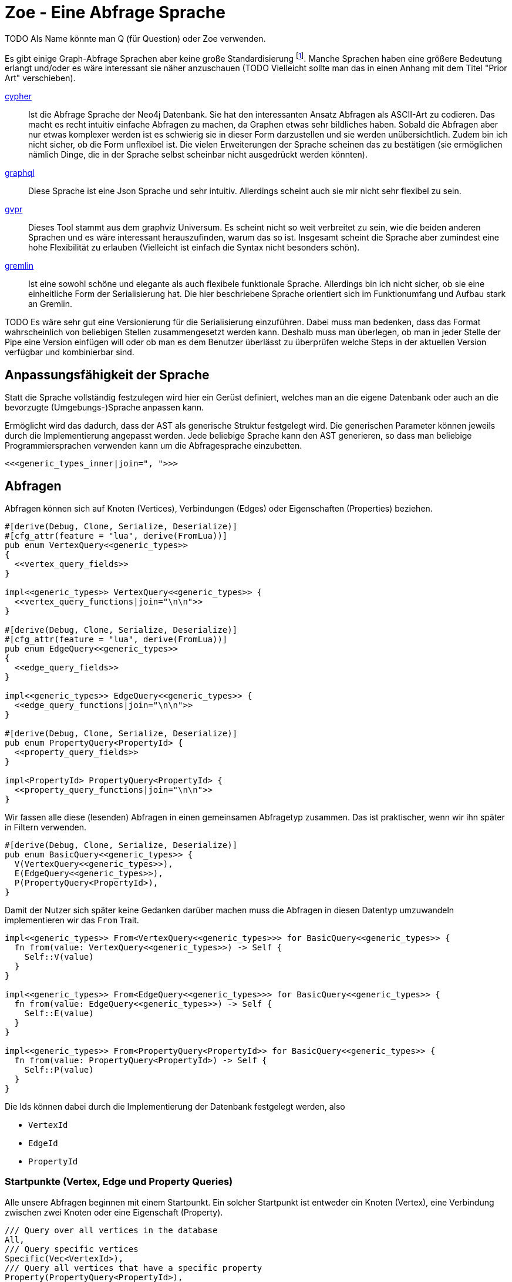 Zoe - Eine Abfrage Sprache
==========================
TODO Als Name könnte man Q (für Question) oder Zoe verwenden.

Es gibt einige Graph-Abfrage Sprachen aber keine große Standardisierung footnote:[Und dem will ich hier Abhilfe schaffen, durch eine weitere Sprache :)]. Manche Sprachen haben eine größere Bedeutung erlangt und/oder es wäre interessant sie näher anzuschauen (TODO Vielleicht sollte man das in einen Anhang mit dem Titel "Prior Art" verschieben).

https://neo4j.com/developer/cypher/[cypher]:: Ist die Abfrage Sprache
  der Neo4j Datenbank. Sie hat den interessanten Ansatz Abfragen als
  ASCII-Art zu codieren. Das macht es recht intuitiv einfache Abfragen
  zu machen, da Graphen etwas sehr bildliches haben. Sobald die Abfragen
  aber nur etwas komplexer werden ist es schwierig sie in dieser Form
  darzustellen und sie werden unübersichtlich. Zudem bin ich nicht
  sicher, ob die Form unflexibel ist. Die vielen Erweiterungen der
  Sprache scheinen das zu bestätigen (sie ermöglichen nämlich Dinge, die
  in der Sprache selbst scheinbar nicht ausgedrückt werden könnten).
https://graphql.org/[graphql]:: Diese Sprache ist eine Json Sprache und
  sehr intuitiv. Allerdings scheint auch sie mir nicht sehr flexibel zu
  sein.
http://www.graphviz.org/pdf/gvpr.1.pdf[gvpr]:: Dieses Tool stammt aus
  dem graphviz Universum. Es scheint nicht so weit verbreitet zu
  sein, wie die beiden anderen Sprachen und es wäre interessant
  herauszufinden, warum das so ist. Insgesamt scheint die Sprache aber
  zumindest eine hohe Flexibilität zu erlauben (Vielleicht ist einfach
  die Syntax nicht besonders schön).
https://tinkerpop.apache.org/gremlin.html[gremlin]:: Ist eine sowohl
  schöne und elegante als auch flexibele funktionale Sprache. Allerdings
  bin ich nicht sicher, ob sie eine einheitliche Form der Serialisierung
  hat. Die hier beschriebene Sprache orientiert sich im Funktionumfang
  und Aufbau stark an Gremlin.

TODO Es wäre sehr gut eine Versionierung für die Serialisierung einzuführen. Dabei muss man bedenken, dass das Format wahrscheinlich von beliebigen Stellen zusammengesetzt werden kann. Deshalb muss man überlegen, ob man in jeder Stelle der Pipe eine Version einfügen will oder ob man es dem Benutzer überlässt zu überprüfen welche Steps in der aktuellen Version verfügbar und kombinierbar sind.

== Anpassungsfähigkeit der Sprache
Statt die Sprache vollständig festzulegen wird hier ein Gerüst
definiert, welches man an die eigene Datenbank oder auch an die
bevorzugte (Umgebungs-)Sprache anpassen kann.

Ermöglicht wird das dadurch, dass der AST als generische Struktur
festgelegt wird. Die generischen Parameter können jeweils durch die
Implementierung angepasst werden. Jede beliebige Sprache kann den AST
generieren, so dass man beliebige Programmiersprachen verwenden kann um
die Abfragesprache einzubetten.

[[generic_types]]
[source, rust]
----
<<<generic_types_inner|join=", ">>>
----

== Abfragen
Abfragen können sich auf Knoten (Vertices), Verbindungen (Edges) oder
Eigenschaften (Properties) beziehen.

[[structs]]
[source, rust]
----
#[derive(Debug, Clone, Serialize, Deserialize)]
#[cfg_attr(feature = "lua", derive(FromLua))]
pub enum VertexQuery<<generic_types>>
{
  <<vertex_query_fields>>
}

impl<<generic_types>> VertexQuery<<generic_types>> {
  <<vertex_query_functions|join="\n\n">>
}

#[derive(Debug, Clone, Serialize, Deserialize)]
#[cfg_attr(feature = "lua", derive(FromLua))]
pub enum EdgeQuery<<generic_types>>
{
  <<edge_query_fields>>
}

impl<<generic_types>> EdgeQuery<<generic_types>> {
  <<edge_query_functions|join="\n\n">>
}

#[derive(Debug, Clone, Serialize, Deserialize)]
pub enum PropertyQuery<PropertyId> {
  <<property_query_fields>>
}

impl<PropertyId> PropertyQuery<PropertyId> {
  <<property_query_functions|join="\n\n">>
}
----

Wir fassen alle diese (lesenden) Abfragen in einen gemeinsamen
Abfragetyp zusammen. Das ist praktischer, wenn wir ihn später in Filtern
verwenden.

[[structs]]
[source, rust]
----
#[derive(Debug, Clone, Serialize, Deserialize)]
pub enum BasicQuery<<generic_types>> {
  V(VertexQuery<<generic_types>>),
  E(EdgeQuery<<generic_types>>),
  P(PropertyQuery<PropertyId>),
}
----

Damit der Nutzer sich später keine Gedanken darüber machen muss die
Abfragen in diesen Datentyp umzuwandeln implementieren wir das `From`
Trait.

[[structs]]
[source, rust]
----
impl<<generic_types>> From<VertexQuery<<generic_types>>> for BasicQuery<<generic_types>> {
  fn from(value: VertexQuery<<generic_types>>) -> Self {
    Self::V(value)
  }
}

impl<<generic_types>> From<EdgeQuery<<generic_types>>> for BasicQuery<<generic_types>> {
  fn from(value: EdgeQuery<<generic_types>>) -> Self {
    Self::E(value)
  }
}

impl<<generic_types>> From<PropertyQuery<PropertyId>> for BasicQuery<<generic_types>> {
  fn from(value: PropertyQuery<PropertyId>) -> Self {
    Self::P(value)
  }
}
----

Die Ids können dabei durch die Implementierung der Datenbank festgelegt
werden, also

* [[generic_types_inner]]`VertexId`
* [[generic_types_inner]]`EdgeId`
* [[generic_types_inner]]`PropertyId`

[[start_points]]
=== Startpunkte (Vertex, Edge und Property Queries)
Alle unsere Abfragen beginnen mit einem Startpunkt. Ein solcher
Startpunkt ist entweder ein Knoten (Vertex), eine Verbindung zwischen
zwei Knoten oder eine Eigenschaft (Property).

[[vertex_query_fields]]
[source, rust]
----
/// Query over all vertices in the database
All,
/// Query specific vertices
Specific(Vec<VertexId>),
/// Query all vertices that have a specific property
Property(PropertyQuery<PropertyId>),
----

[[edge_query_fields]]
[source, rust]
----
/// Query over all edges in the database
All,
/// Query specific edges
Specific(Vec<EdgeId>),
/// Query all Edges that have a specific property
Property(PropertyQuery<PropertyId>),
----

[[query_functions_template]]
[source, rust]
----
pub fn all() -> Self {
  <<Type>>Query::All
}

pub fn from_ids(ids: Vec<<<Type>>Id>) -> Self {
  <<Type>>Query::Specific(ids)
}

pub fn from_property(p: PropertyQuery<PropertyId>) -> Self {
  <<Type>>Query::Property(p)
}
----

[%collapsible]
====

[[vertex_query_functions]]
[source, rust]
----
<<query_functions_template|
    join="\n\n",
    Type:="Vertex" >>
----

[[edge_query_functions]]
[source, rust]
----
<<query_functions_template|
    join="\n\n",
    Type:="Edge" >>
----

====

[%collapsible]
.Implementierung der Lua API
====

[[lua_startpoint_functions_template]]
[source, rust]
----
globals.set("<<function_pfx>>_all", lua.create_function(|_, ()| {
  Ok(<<Type>>Query::<<generic_types>>::all())
})?)?;
globals.set("<<function_pfx>>_from_ids", lua.create_function(|_, ids: Vec<<<Type>>Id>| {
  Ok(<<Type>>Query::<<generic_types>>::from_ids(ids))
})?)?;
globals.set("<<function_pfx>>_from_property", lua.create_function(|_, p: LuaPropertyQuery<<generic_types>>| {
  Ok(<<Type>>Query::<<generic_types>>::from_property(p.q))
})?)?;
----

[[init_lua]]
[source, rust]
----
<<lua_startpoint_functions_template|
    Type:="Vertex",
    function_pfx:="vq" >>

<<lua_startpoint_functions_template|
    Type:="Edge",
    function_pfx:="eq" >>
----

TODO Vielleicht ist eine weitere Vorgehensweise mit clousures statt mit
methoden doch besser. Es muss auf jeden Fall getestet werden, ob bei der
Vorgensweise mit Methoden Memory Probleme entstehen können.

[[implement_lua_types]]
[source, rust]
----
#[cfg(feature="lua")]
impl<<generic_types>> UserData for VertexQuery<<generic_types>>
where
  for<'lua> VertexId:   Clone + 'lua + FromLua<'lua>,
  for<'lua> EdgeId:     Clone + 'lua + FromLua<'lua>,
  for<'lua> PropertyId: Clone + 'lua + FromLua<'lua>,
  VFilter:    Clone + 'static,
  EFilter:    Clone + 'static,
{
  fn add_methods<'lua, M: UserDataMethods<'lua, Self>>(methods: &mut M) {
    //methods.add_method("union", |_, this, q2: VertexQuery<<generic_types>>| {
    //  Ok(this.clone().union(q2))
    //});

    <<query_lua_functions>>
  }
}
----

[[implement_lua_types]]
[source, rust]
----
#[cfg(feature="lua")]
impl<<generic_types>> UserData for EdgeQuery<<generic_types>>
where
  for<'lua> VertexId:   Clone + 'lua + FromLua<'lua>,
  for<'lua> EdgeId:     Clone + 'lua + FromLua<'lua>,
  for<'lua> PropertyId: Clone + 'lua + FromLua<'lua>,
  VFilter:    Clone + 'static,
  EFilter:    Clone + 'static,
{
  fn add_methods<'lua, M: UserDataMethods<'lua, Self>>(methods: &mut M) {
    <<query_lua_functions>>
  }
}
----

PropertyQueries bringen für die Implementierung in Lua ein besonderes
Problem mit sich: Sie haben nur einen generischen Parameter. Wenn man
aber Funktionen implementieren möchte um aus den PropertyQueries Vertex-
oder EdgeQuery Datensätze zu machen, so benötigt man die generieren
Parameter dieser Strukturen. Wir umgehen dieses Problem, indem wir eine
Wrapper Struktur für die Lua API anlegen und dieser mit `PhantomData`
die zusätzlichen generischen Parameter übergeben.

[[implement_lua_types]]
[source, rust]
----
#[cfg(feature="lua")]
#[derive(Clone, FromLua)]
pub struct LuaPropertyQuery<<generic_types>> {
  q: PropertyQuery<PropertyId>,
  marker: std::marker::PhantomData<VertexQuery<<generic_types>>>,
}

#[cfg(feature="lua")]
impl<<generic_types>> LuaPropertyQuery<<generic_types>> {
  pub fn from_property_query(q: PropertyQuery<PropertyId>) -> Self {
    LuaPropertyQuery {
      q,
      marker: std::marker::PhantomData,
    }
  }
}

#[cfg(feature="lua")]
impl<<generic_types>> UserData for LuaPropertyQuery<<generic_types>>
where
  for<'lua> VertexId:   Clone + 'lua + FromLua<'lua>,
  for<'lua> EdgeId:     Clone + 'lua + FromLua<'lua>,
  for<'lua> PropertyId: Clone + 'lua + FromLua<'lua>,
  VFilter:    Clone + 'static,
  EFilter:    Clone + 'static,
{
  fn add_methods<'lua, M: UserDataMethods<'lua, Self>>(methods: &mut M) {
    <<prop_query_lua_functions>>
  }
}
----

====

PropertyQueries können nur ganz am Anfang verwendet werden um Vertex
oder Edge Queries zu erzeugen. Entweder

* man hat bereits die Id einer Eigenschaft (Property)
+
[[property_query_fields]]
[source, rust]
----
/// Query a specific property
Specific(PropertyId),
----
+
[[property_query_functions]]
[source, rust]
----
pub fn from_id(id: PropertyId) -> Self {
  PropertyQuery::Specific(id)
}
----

* oder man sucht die Eigenschaften die auf die andere Eigenschaften
  verlinken bzw auf die eine andere Eigenschaft verlinkt.
+
[[property_query_fields]]
[source, rust]
----
/// All properties that use this property
ReferencingProperties(Box<PropertyQuery<PropertyId>>),
/// All properties that are used by this property
ReferencedProperties(Box<PropertyQuery<PropertyId>>),
----
+
[[property_query_functions]]
[source, rust]
----
/// Properties, die diese Property verwenden
pub fn referencing_properties(self) -> Self {
  PropertyQuery::ReferencingProperties(Box::new(self))
}

/// Properties, auf die diese Property verweist
pub fn referenced_properties(self) -> Self {
  PropertyQuery::ReferencedProperties(Box::new(self))
}
----

Da Eigenschaften der wohl häufigste Einstiegspunkt sind definieren
wir weitere Funktionen, die einen einfachen Übergang zu Knoten und
Verbindungen erlauben. So ermöglichen wir das intuitive Method chaining
zu verwenden, ohne dass man als Benutzer den Übergang zwischen den Typen
bemerkt.

[[property_query_functions]]
[source, rust]
----
pub fn referencing_vertices<
  VertexId,
  EdgeId,
  VFilter,
  EFilter,
>(self,
) -> VertexQuery<<generic_types>> {
  VertexQuery::Property(self)
}

pub fn referencing_edges<
  VertexId,
  EdgeId,
  VFilter,
  EFilter,
>(
  self,
) -> EdgeQuery<<generic_types>> {
  EdgeQuery::Property(self)
}
----

[%collapsible]
.Implementierung der Lua API
====

[[init_lua]]
[source, rust]
----
globals.set("pq_from_id", lua.create_function(|_, id: PropertyId| {
  Ok(LuaPropertyQuery::<VertexId, EdgeId, PropertyId, VFilter, EFilter> {
    q: PropertyQuery::from_id(id),
    marker: std::marker::PhantomData,
  })
})?)?;
----

[[prop_query_lua_functions]]
[source, rust]
----
methods.add_function("referencing_properties", |_, q: Self| {
  let q = q.q;
  Ok(LuaPropertyQuery::<VertexId, EdgeId, PropertyId, VFilter, EFilter>::from_property_query(q.referencing_properties()))
});
methods.add_function("referenced_properties", |_, q: Self| {
  let q = q.q;
  Ok(LuaPropertyQuery::<VertexId, EdgeId, PropertyId, VFilter, EFilter>::from_property_query(q.referenced_properties()))
});
methods.add_function("referencing_vertices", |_, q: Self| {
  Ok(q.q.referencing_vertices::<VertexId, EdgeId, VFilter, EFilter>())
});
methods.add_function("referencing_edges", |_, q: Self| {
  Ok(q.q.referencing_edges::<VertexId, EdgeId, VFilter, EFilter>())
});
----

====

=== Die Suche ausweiten
Sobald wir eine Vertex oder Edge Query als Beginn haben können wir uns
von dort aus Vorwärts hangeln.

Die Schritte lassen sich hierbei in Kategorien einteilen:

Traversals:: Hiermit "hangeln" wir uns zu benachbarten Knoten oder
Verbindungen vor. Sie sind nützlich um strukturelle Muster zu finden.

Filter:: Dadurch können wir feststellen, ob der Knoten/die Verbindung
welche wir gerade untersuchen unseren vorgegebenen Kriterien entspricht.

Seiteneffekte:: Hier können wir Informationen aus den bereits
untersuchten Daten heraussuchen und diese zur späteren Verwendung
speichern.

TODO Aggregate

Die Kategorien gehen wir nun durch, wobei wir sowohl die Strukturen
definieren, die nötig sind um den jeweiligen Ausdruck zu speichern und
zu versenden als auch Funktionen, die ermöglichen bestehende Abfragen
mit dem jeweiligen Schritt zu erweitern.

[[traversals]]
=== Sprünge zu den nächsten Knoten (Traversals)
Wir beginnen mit den `Traversals`. Ausgehend von einem <<start_points,
Startpunkt>> können wir zu den jeweils verbundenen ausgehenden und
eingehenden Knoten bzw Verbindungen vordringen.

[[vertex_query_fields]]
[source, rust]
----
/// Select all vertices on the outgoing side of
/// edges.
Out(EdgeQuery<<generic_types>>),
/// Select all vertices on the incoming side of
/// edges.
In(EdgeQuery<<generic_types>>),
----

[[edge_query_fields]]
[source, rust]
----
/// Select all edges on the outgoing side of
/// vertices.
Out(Box<VertexQuery<<generic_types>>>),
/// Select all edges on the incoming side of
/// vertices.
In(Box<VertexQuery<<generic_types>>>),
----

[[vertex_query_functions]]
[source, rust]
----
pub fn outgoing(self) -> EdgeQuery<<generic_types>> {
  EdgeQuery::Out(Box::new(self))
}

pub fn ingoing(self) -> EdgeQuery<<generic_types>> {
  EdgeQuery::In(Box::new(self))
}
----

[[edge_query_functions]]
[source, rust]
----
pub fn outgoing(self) -> VertexQuery<<generic_types>> {
  VertexQuery::Out(self)
}

pub fn ingoing(self) -> VertexQuery<<generic_types>> {
  VertexQuery::In(self)
}
----

[%collapsible]
.Implementierung der Lua API
====

[[query_lua_functions]]
[source, rust]
----
methods.add_function("out", |_, q: Self| {
  Ok(q.outgoing())
});
methods.add_function("in", |_, q: Self| {
  Ok(q.ingoing())
});
----

====

=== Filter
Neben den <<traversals, Sprüngen von einem Knoten zum nächsten>> wollen
wir auch unsere Ergebnisse filtern. Dadurch können wir die Menge unserer
Ergebnisse nach Kriterien eingrenzen.

Der naheliegenste Filter ist, dass wir gerne prüfen möchten, ob die
Eigenschaften (Properties) eines Knotens oder einer Verbindung unseren
Vorstellungen exakt entsprechen.

Die Einschränkung, dass die Eigenschaften *exakt* gleich sein müssen
macht sie zwar weniger mächtig als die allgemeinen Filterfunktionen
(TODO link) aber wird dennoch häufig benötigt um strukturelle Abfragen
zu machen (z.B. weis man oft genau den Verbindungstyp zwischen zwei
Knoten). Der Vorteil ist, dass diese Abfrage weitere Optimierungen zur
Laufzeit zulässt, da man indirekt weitere <<start_points, Startpunkte>>
bekommt.

[[vertex_query_fields]]
[source, rust]
----
//PropertyFilter(Box<VertexQuery<<generic_types>>>, PropertyQuery<PropertyId>),
----

[[edge_query_fields]]
[source, rust]
----
//PropertyFilter(Box<EdgeQuery<<generic_types>>>, PropertyQuery<PropertyId>),
----

Eine Menge Filter können wir auch mithilfe der Mengenlehre (TODO link)
definieren. Diese erlaubt uns die Ergebnisse von Subabfragen miteinander
zu verbinden. Das bietet den Vorteil, dass man dafür nichts über den
eigentlichen Inhalt der Knoten und Verbindungen wissen muss und sich
oft Abfragen mit einem gleichen Resultat eryeugen lassen, die aber eine
andere Reihenfolge der Mengenoperationen haben. Das wiederum ist eine
große Hilfe um Abfragen zu optimieren.

TODO Jeweils Links auf Wikipedia und Venn Diagramme bei jedem Filtertyp.

Die verfügbaren Operationen sind:

* *union*: Hier werden alle Ergebnisse der Subabfragen vereinigt.
+
image::img/venn_union.svg[width=100]
+
[[vertex_query_fields]]
[source, rust]
----
/// Create a union with all vertices in the query
/// context (side effect).
Union(Box<VertexQuery<<generic_types>>>, Box<VertexQuery<<generic_types>>>),
----
+
[[query_functions_template]]
[source, rust]
----
pub fn union(self, q: <<Type>>Query<<generic_types>>) -> Self {
  <<Type>>Query::Union(Box::new(self), Box::new(q))
}
----

* *intersection*: Hier werden alle Ergebnisse behalten, welche sowohl in
  der einen, als auch in der anderen Subabfrage gefunden wurden
  (Schnittmenge).
+
image::img/venn_intersection.svg[width=100]
+
[[vertex_query_fields]]
[source, rust]
----
/// Create an intersection with all vertices in
/// the query context (side effect).
Intersect(Box<VertexQuery<<generic_types>>>, Box<VertexQuery<<generic_types>>>),
----
+
[[query_functions_template]]
[source, rust]
----
pub fn intersect(self, q: <<Type>>Query<<generic_types>>) -> Self {
  <<Type>>Query::Intersect(Box::new(self), Box::new(q))
}
----

* *substract*: Hier wird die Differenzmenge gebildet, es bleiben also
  nur die Ergebnisse, der ersten Subabfrage über, welche _nicht_ auch
  durch die zweite Subabfrage gefunden wurden.
+
image::img/venn_substract.svg[width=100]
+
[[vertex_query_fields]]
[source, rust]
----
/// Remove all vertices in the current query from
/// the query context (side effect).
Substract(Box<VertexQuery<<generic_types>>>, Box<VertexQuery<<generic_types>>>),
----
+
[[query_functions_template]]
[source, rust]
----
pub fn substract(self, q: <<Type>>Query<<generic_types>>) -> Self {
  <<Type>>Query::Substract(Box::new(self), Box::new(q))
}
----

* *disjunctive_union*: Hier wird die symetrische Differenzmenge
  gebildet. Das bedeutet, es werden alle Ergebnisse behalten, die
  entweder in der einen oder anderen Subabfrage gefunden wurden, aber
  _nicht von beiden_.
+
image::img/venn_disjunctive_union.svg[width=100]
+
[[vertex_query_fields]]
[source, rust]
----
/// Store all vertices in the query context which
/// are either in the current selection or in the
/// query context but not in both (side effect).
DisjunctiveUnion(Box<VertexQuery<<generic_types>>>, Box<VertexQuery<<generic_types>>>),
----

[[edge_query_fields]]
[source, rust]
----
/// Create a union with all edges in the query
/// context (side effect).
Union(Box<EdgeQuery<<generic_types>>>, Box<EdgeQuery<<generic_types>>>),
/// Create an intersection with all edges in
/// the query context (side effect).
Intersect(Box<EdgeQuery<<generic_types>>>, Box<EdgeQuery<<generic_types>>>),
/// Remove all edges in the current query from
/// the query context (side effect).
Substract(Box<EdgeQuery<<generic_types>>>, Box<EdgeQuery<<generic_types>>>),
/// Store all edges in the query context which
/// are either in the current selection or in the
/// query context but not in both (side effect).
DisjunctiveUnion(Box<EdgeQuery<<generic_types>>>, Box<EdgeQuery<<generic_types>>>),
----

[%collapsible]
.Implementierung der Lua API
====

[[query_lua_functions]]
[source, rust]
----
methods.add_function("union", |_, queries: (Self, Self)| {
  let (q1, q2) = queries;
  Ok(q1.union(q2))
});
methods.add_function("intersect", |_, queries: (Self, Self)| {
  let (q1, q2) = queries;
  Ok(q1.intersect(q2))
});
methods.add_function("substract", |_, queries: (Self, Self)| {
  let (q1, q2) = queries;
  Ok(q1.substract(q2))
});
----

TODO Funktion für DisjunctiveUnion in Lua API aufnehmen.
TODO Im Metatable mit Funktionen für + - etc verbinden. Dadurch wird eine sehr natürliche und lesbare verwendung in Lua möglich.

====

==== Filter mit beliebigen Kriterien
Die vorigen Filter sind sehr nützlich, da sie sich gut optimieren
lassen. Aber irgenwann kommt man nicht darum herum beliebige Kriterien
an seine Filter anzulegen um bei den Möglichkeiten nicht eingeschränkt
zu sein. Hier wird es möglich beliebige Kriterien an einen Knoten, eine
Verbindung oder eine Property anzulegen.

Dabei gilt aber die Grundregel: Wenn man einen oder eine Kombination der
anderen Filter verwenden kann um das gleiche zu erreichen sollte man das
tun, da sie besser optimiert werden können.

Diese Filter können sehr individuell festgelegt werden. Die einzelnen
Datenbankimplementierungen können dabei selbst festlegen welche
Implementierung sie für beliebige Filter zulassen wollen (oder auch
selbst eine Implementierung liefern). Dazu gibt es Filter für

* Knoten [[generic_types_inner]]`VFilter`
* Verbindungen [[generic_types_inner]]`EFilter`

[[vertex_query_fields]]
[source, rust]
----
/// Filter some vertices by function
Filter(Box<VertexQuery<<generic_types>>>, VFilter),
----

[[edge_query_fields]]
[source, rust]
----
/// Filter some edges by function
Filter(Box<EdgeQuery<<generic_types>>>, EFilter),
----

[[vertex_query_functions]]
[source, rust]
----
pub fn filter(self, filter: VFilter) -> Self {
  VertexQuery::Filter(Box::new(self), filter)
}
----

Diese Filter bekommen ein Programm übergeben welches jeweils auf den
Kontext der Abfrage zugreifen kann. Anhand dessen kann es entscheiden,
ob der entsprechende Kontext den Kriterien entspricht.

Der Kontext für Knoten bzw Verbindungen besteht dabei aus der Id des
aktuell erreichten Elementes (also des aktuellen Knotens oder der
aktuellen Verbindung), dem Pfad dorthin und Variablen, die durch
Seiteneffekte (TODO link) gesetzt wurden.

[[structs]]
[source, rust]
----
#[derive(Debug, Clone, Serialize, Deserialize)]
pub struct VertexQueryContext<<ctx_generics>> {
  /// The current vertex
  pub id: VertexId,
  /// The path that led till here
  pub path: Vec<(VertexId, EdgeId)>,
  /// If the path started by an edge it
  /// set here
  pub start: Option<EdgeId>,
  /// Variables that were set in side effects
  pub variables: HashMap<String, serde_json::Value>,
  /// Vertexes stored with the store action
  pub v_store: HashSet<VertexId>,
  /// Edges stored with the store action
  pub e_store: HashSet<EdgeId>,
}

impl<<ctx_generics>> VertexQueryContext<VertexId, EdgeId> {
  <<vertex_ctx_functions|join="\n\n">>
}

#[derive(Debug, Clone, Serialize, Deserialize)]
pub struct EdgeQueryContext<<ctx_generics>> {
  /// The current vertex
  pub id: EdgeId,
  /// The path that led till here
  pub path: Vec<(VertexId, EdgeId)>,
  /// If the path started by an edge it
  /// set here
  pub start: Option<EdgeId>,
  /// Variables that were set in side effects
  pub variables: HashMap<String, serde_json::Value>,
  /// Vertexes stored with the store action
  pub v_store: HashSet<VertexId>,
  /// Edges stored with the store action
  pub e_store: HashSet<EdgeId>,
}

impl<<ctx_generics>> EdgeQueryContext<VertexId, EdgeId> {
  <<edge_ctx_functions|join="\n\n">>
}
----

Dafür benötigen wir einige Traits und Strukturen

[[imports]]
[source, rust]
----
use core::hash::Hash;
use std::collections::{HashMap, HashSet};
----

Alle Ids müssen hashable und vergleichbar sein, um in einer HashMap
verwendet werden zu können.

[[ctx_generics]]
[source, rust]
----
<VertexId: Hash + Eq, EdgeId: Hash + Eq + Clone>
----

Eine mögliche Implementierung eines universalen Filters ist eine
shell Funktion. Gibt diese 0 zurück so wird das entsprechende Element
verwendet, ansonsten wird es herausgefiltert.

[[structs]]
[source, rust]
----
#[derive(Debug, Clone, Serialize, Deserialize)]
pub struct ShellFilter {
  pub interpreter: String,
  pub script: String,
}
----

Dem jeweiligen Interpreter müsste die id des Knotens als Variable
übergeben werden und am besten auch der Inhalt der Property (Eventuell
auch der Schlüssel der Property, so dass der Filter sie bei Bedarf
selbst auslesen kann.

Diese Funktion hat Vor- und Nachteile:

Vorteile::
** Es gibt unzählige nützliche Shell Programme die wir nutzen können
   ohne sie implementieren zu müssen (z.B. `grep`, `jq`, etc).
Nachteile::
** Die Funktion ist schwer zu kontrollieren. Man könnte beliebige
   Programme auf dem Host ausführen.
** Nicht alle Programme sind auf dem Host vorhanden oder es muss eine
   bestimmte Version verwendet werden.

Ein alternativer Universeller Filter könnte eine WASM Funktion
aufrufen. Das würde es ermöglichen die Grenzen der Sandbox sehr einfach
festzulegen und dennoch Funktionen in den unterschiedlichsten Sprachen
bereitzustellen. Da der Code auch sehr kompakt ist, kann er leicht
mit über das Internet verschickt werden (wenn man z.B. Abfragen auf
verteilten Systemen ausführen will) und die Performance ist sehr gut.

Für weitere Infos zur Implementierung siehe
https://medium.com/wasmer/executing-webassembly-in-your-rust-application-d5cd32e8ce46
https://wasmer.io/ und https://docs.wasmer.io/

TODO Um die Funktionen sinnvoll nutzen zu können wäre es gut als zusätzlichen Parameter ein trait auf den Datastore zu übergeben. So könnten z.B. Properties abgefragt werden, welche für den Filter etc relevant sind.

=== Seiteneffekte
Seiteneffekte sind etwas, was man beim programmieren oft gerne
vermeiden möchte. Sie ermöglichen das erzeugen eines Zustandes,
so dass das Ergebnis der Abfrage nicht nur von den Eingangsdaten
und den nachfolgenden Schritten, sondern auch vom internen Zustand
und (eventuell) sogar von einem externen Zustand, der durch die
Seiteneffekte erzeugt und/oder abgefragt wird abhängig ist. Das kann
sehr nützlich sein, ist aber mitunter auch schwer kontrollierbar. Aus
diesem Grund ist es wichtig bei Seiteneffekten umsichtig zu sein.

Mit `Store` haben wir die Möglichkeiten das aktuelle Ergebnis in einen
Zwischenspeicher zu packen. Das kann sehr hilfreich sein, wenn man die
aktuell vorhandenen Daten abfragen möchte aber dieses Ergebnis noch
durch weitere, abgeleitete Abfragen erweitern will.

[[vertex_query_fields]]
[source, rust]
----
/// Store the current selected vertices in the
/// query context (side effect).
///
/// If there is allready a selection of vertices
/// the old selection will be lost.
Store(Box<VertexQuery<<generic_types>>>),
----

[[edge_query_fields]]
[source, rust]
----
/// Store the current selected edges in the
/// query context (side effect).
///
/// If there is allready a selection of edges
/// the old selection will be lost.
Store(Box<EdgeQuery<<generic_types>>>),
----

[[vertex_query_functions]]
[source, rust]
----
pub fn store(self) -> Self {
  VertexQuery::Store(Box::new(self))
}
----

[[edge_query_functions]]
[source, rust]
----
pub fn store(self) -> Self {
  EdgeQuery::Store(Box::new(self))
}
----

Manchmal braucht man die rohe Gewalt beliebiger Seiteneffekte. Hier
kann man machen, was immer man will mit dem Kontext (TODO link). But
remember: With great power comes great responsability.

[[vertex_query_fields]]
[source, rust]
----
//  /// Execute some arbitrary function to modify
//  /// the query context (side effect).
//  SideEffect(Box<VertexQuery<<generic_types>>>, Fn(VertexId, QueryContext<VertexId, EdgeId>) -> QueryContext<VertexId, EdgeId>),
----

[[edge_query_fields]]
[source, rust]
----
//  /// Execute some arbitrary function to modify
//  /// the query context (side effect).
//  SideEffect(Box<EdgeQuery<<generic_types>>>, Fn(EdgeId, QueryContext<VertexId, EdgeId>) -> QueryContext<VertexId, EdgeId>),
----

=== Rekursion
TODO Soweit ich das beurteilen kann, könnte diese Abfrage Sprache alles außer Rekursion. Benötigen wir Recursion? Oder reicht uns das was ohne möglich ist?

== Update Queries (den Graph schreibend verändern)
Bisher waren alle Abfragen die wir gemacht haben reine lesende Abfragen
(Bei Filtern und Seiteneffekten kann man nicht ganz sicher sein, da wir
keinen Einfluss darauf haben, ob der Code darin die Datenbank verändert
(das wäre Aufgabe der Sandbox, die das umsetzt aber nicht unserer
Sprachdefinition).

TODO Spracherweiterung, die eine Query übernimmt und einen schreibenden Befehl ausführt. Graphstores könnten dann entscheiden, ob sie diesen Teil der Sprache mit implementieren oder nur den lesenden Teil.

== Lua Umgebung
Die Rust Definition der Typen reicht vollständig aus, um die Sprache
sehr effektiv zu speichern, serialisieren und über das Netzwerk zu
verschicken.

Manchmal möchte man allerdings keine auf Geschwindigkeit optimierte
kompilierte Sprache verwenden um Abfragen zu erzeugen, sondern eine
Scriptsprache. Das hat den Vorteil, dass man komfortabeler mit der Repl
dynamisch die Abfragen erstellen kann. Theoretisch ist es mit jeder
Sprache möglich die Json-Serialisierung der Abfragetypen zu erstellen,
doch um es den Benutzern besonders einfach zu machen, stellen wir eine
Implementierung für die Programmiersprache https://www.lua.org/[lua]
direkt bereit.

Wir tun dies, indem wir eine Initialisierungsfunktion für die Lua
Umgebung implementieren. Diese kann dann später benutzt werden, um in
der Lua-VM alle Funktionen und Typen der Zoe Abfragesprache bereit zu
stellen.

[[structs]]
[source, rust]
----
#[cfg(feature="lua")]
pub fn init_lua<<generic_types>>(lua: &Lua) -> mlua::Result<()>
where
  for<'lua> VertexId:   Clone + 'lua + FromLua<'lua>,
  for<'lua> EdgeId:     Clone + 'lua + FromLua<'lua>,
  for<'lua> PropertyId: Clone + 'lua + FromLua<'lua>,
  VFilter:    Clone + 'static,
  EFilter:    Clone + 'static,
{
  let globals = lua.globals();
  <<init_lua>>

  Ok(())
}

<<implement_lua_types|join="\n\n">>
----

Wir importieren außerdem die benötigten Typen.

[[imports]]
[source, rust]
----
#[cfg(feature="lua")]
use mlua::{Lua, FromLua, UserData, UserDataMethods};
----

== Boilerplate-Code

[source, rust, save]
.src/ql.rs
----
<<imports>>
use serde::{Serialize, Deserialize};

<<structs|join="\n\n">>
----

Für Module, die die Verwendung dieser Sprache implementieren (z.B.
Graphstores) ist es sehr nützlich einen Datentyp zu haben, welcher die
Abfrageergebnisse zusammenfasst.

[[structs]]
[source, rust]
----
#[derive(Debug, Serialize, Deserialize, Default)]
pub struct QueryResult<<ctx_generics>> {
  /// All vertices matched by the query
  pub vertices: HashSet<VertexId>,
  /// All edges matched by the query
  pub edges: HashSet<EdgeId>,
  /// All Paths matched by the query
  pub paths: Vec<(Option<EdgeId>, Vec<(VertexId, EdgeId)>, Option<VertexId>)>,
  pub variables: HashMap<String, serde_json::Value>,
}

impl<<ctx_generics>> QueryResult<VertexId, EdgeId> {
  pub fn new() -> Self {
    QueryResult {
      vertices: HashSet::default(),
      edges: HashSet::default(),
      paths: Vec::new(),
      variables: HashMap::default(),
    }
  }
}
----

=== Nützliche Funktionen

==== Konstruktoren
Für viele unserer Strukturen ist es praktisch `new` Funktionen zu haben
um sie leichter erzeugen zu können.

[[vertex_ctx_functions]]
[source, rust]
----
pub fn new(id: VertexId) -> Self {
  VertexQueryContext {
    id,
    path: Vec::new(),
    start: None,
    variables: HashMap::default(),
    v_store: HashSet::default(),
    e_store: HashSet::default(),
  }
}
----

[[edge_ctx_functions]]
[source, rust]
----
pub fn new(id: EdgeId) -> Self {
  EdgeQueryContext {
    id: id.clone(),
    path: Vec::new(),
    start: Some(id),
    variables: HashMap::default(),
    v_store: HashSet::default(),
    e_store: HashSet::default(),
  }
}
----

==== Umwandeln von Kontexten
Wir haben Abfragen, die auf Knoten arbeiten und Abfragen, die auf
Verbindungen arbeiten. Beide sind sehr ähnlich und liegen (wie die
Daten) nebeneinander. Oftmals ist es nötig einen EdgeQueryContext
in einen VertexQueryContext umzuwandeln und umgekehrt wenn man
die Traversal-Funktionen verwendet. Aus diesem Grund stellen wir
Umwandlungsfunktionen zur Verfügung.

[[vertex_ctx_functions]]
[source, rust]
----
pub fn into_edge_ctx(self, id: EdgeId) -> EdgeQueryContext<VertexId, EdgeId> {
  let VertexQueryContext {
    id: vid,
    mut path,
    start,
    variables,
    v_store,
    e_store,
  } = self;

  path.push((vid, id.clone()));

  EdgeQueryContext {
    id,
    path,
    start,
    variables,
    v_store,
    e_store,
  }
}
----

[[edge_ctx_functions]]
[source, rust]
----
pub fn into_vertex_ctx(self, id: VertexId) -> VertexQueryContext<VertexId, EdgeId> {
  let EdgeQueryContext {
    id: _,
    path,
    start,
    variables,
    v_store,
    e_store,
  } = self;

  VertexQueryContext {
    id,
    path,
    start,
    variables,
    v_store,
    e_store,
  }
}
----

Am Ende einer Abfrage möchten wir den jeweiligen Kontext in unsere
Ergebnis-Struktur umwandeln.

[[imports]]
[source, rust]
----
use std::convert::From;
----

[[structs]]
[source, rust]
----
impl<<ctx_generics>> From<HashMap<VertexId, VertexQueryContext<VertexId, EdgeId>>> for QueryResult<VertexId, EdgeId> {
  fn from(mut item: HashMap<VertexId, VertexQueryContext<VertexId, EdgeId>>) -> Self {
    let QueryResult {
      mut vertices,
      mut edges,
      mut paths,
      mut variables,
    } = QueryResult::new();

    for (id,ctx) in item.drain() {
      vertices.insert(id);

      let VertexQueryContext {
        id,
        path,
        start,
        variables: ctx_vars,
        v_store,
        e_store,
      } = ctx;

      vertices.extend(v_store);
      edges.extend(e_store);
      paths.push((start, path, Some(id)));
      variables.extend(ctx_vars.into_iter());
    }

    QueryResult {
      vertices,
      edges,
      paths,
      variables,
    }
  }
}

impl<<ctx_generics>> From<HashMap<EdgeId, EdgeQueryContext<VertexId, EdgeId>>> for QueryResult<VertexId, EdgeId> {
  fn from(mut item: HashMap<EdgeId, EdgeQueryContext<VertexId, EdgeId>>) -> Self {
    let QueryResult {
      mut vertices,
      mut edges,
      mut paths,
      mut variables,
    } = QueryResult::new();

    for (id,ctx) in item.drain() {
      edges.insert(id);

      let EdgeQueryContext {
        id: _,
        path,
        start,
        variables: ctx_vars,
        v_store,
        e_store,
      } = ctx;

      vertices.extend(v_store);
      edges.extend(e_store);
      paths.push((start, path, None));
      variables.extend(ctx_vars.into_iter());
    }

    QueryResult {
      vertices,
      edges,
      paths,
      variables,
    }
  }
}
----

